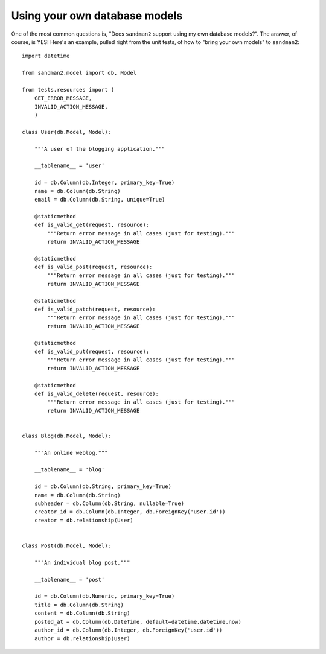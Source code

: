 Using your own database models
==============================

One of the most common questions is, "Does ``sandman2`` support using my own database models?". The answer, of course,
is YES! Here's an example, pulled right from the unit tests, of how to "bring your own models" to ``sandman2``::

    import datetime

    from sandman2.model import db, Model

    from tests.resources import (
        GET_ERROR_MESSAGE,
        INVALID_ACTION_MESSAGE,
        )

    class User(db.Model, Model):

        """A user of the blogging application."""

        __tablename__ = 'user'

        id = db.Column(db.Integer, primary_key=True)
        name = db.Column(db.String)
        email = db.Column(db.String, unique=True)

        @staticmethod
        def is_valid_get(request, resource):
            """Return error message in all cases (just for testing)."""
            return INVALID_ACTION_MESSAGE

        @staticmethod
        def is_valid_post(request, resource):
            """Return error message in all cases (just for testing)."""
            return INVALID_ACTION_MESSAGE

        @staticmethod
        def is_valid_patch(request, resource):
            """Return error message in all cases (just for testing)."""
            return INVALID_ACTION_MESSAGE

        @staticmethod
        def is_valid_put(request, resource):
            """Return error message in all cases (just for testing)."""
            return INVALID_ACTION_MESSAGE

        @staticmethod
        def is_valid_delete(request, resource):
            """Return error message in all cases (just for testing)."""
            return INVALID_ACTION_MESSAGE


    class Blog(db.Model, Model):

        """An online weblog."""

        __tablename__ = 'blog'

        id = db.Column(db.String, primary_key=True)
        name = db.Column(db.String)
        subheader = db.Column(db.String, nullable=True)
        creator_id = db.Column(db.Integer, db.ForeignKey('user.id'))
        creator = db.relationship(User)


    class Post(db.Model, Model):

        """An individual blog post."""

        __tablename__ = 'post'

        id = db.Column(db.Numeric, primary_key=True)
        title = db.Column(db.String)
        content = db.Column(db.String)
        posted_at = db.Column(db.DateTime, default=datetime.datetime.now)
        author_id = db.Column(db.Integer, db.ForeignKey('user.id'))
        author = db.relationship(User)

